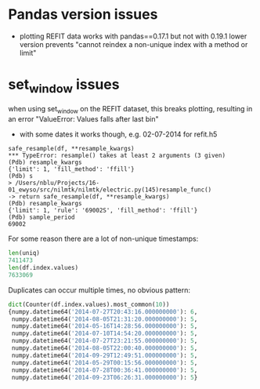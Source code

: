 * Pandas version issues
  - plotting REFIT data works with pandas==0.17.1 but not with 0.19.1
    lower version prevents "cannot reindex a non-unique index with a method or limit"
* set_window issues
  when using set_window on the REFIT dataset, this breaks plotting, resulting in an error
  "ValueError: Values falls after last bin"
  - with some dates it works though, e.g. 02-07-2014 for refit.h5
  #+BEGIN_SRC
  safe_resample(df, **resample_kwargs)
  *** TypeError: resample() takes at least 2 arguments (3 given)
  (Pdb) resample_kwargs
  {'limit': 1, 'fill_method': 'ffill'}
  (Pdb) s
  > /Users/nblu/Projects/16-01_ewyso/src/nilmtk/nilmtk/electric.py(145)resample_func()
  -> return safe_resample(df, **resample_kwargs)
  (Pdb) resample_kwargs
  {'limit': 1, 'rule': '69002S', 'fill_method': 'ffill'}
  (Pdb) sample_period
  69002
  #+END_SRC

  For some reason there are a lot of non-unique timestamps:

  #+BEGIN_SRC python
  len(uniq)
  7411473
  len(df.index.values)
  7633069
  #+END_SRC

  Duplicates can occur multiple times, no obvious pattern:
  #+BEGIN_SRC python
  dict(Counter(df.index.values).most_common(10))
  {numpy.datetime64('2014-07-27T20:43:16.000000000'): 6,
   numpy.datetime64('2014-08-05T21:31:20.000000000'): 5,
   numpy.datetime64('2014-05-16T14:28:56.000000000'): 5,
   numpy.datetime64('2014-07-10T14:54:20.000000000'): 5,
   numpy.datetime64('2014-07-27T23:21:55.000000000'): 5,
   numpy.datetime64('2014-08-05T22:00:40.000000000'): 5,
   numpy.datetime64('2014-09-29T12:49:51.000000000'): 5,
   numpy.datetime64('2014-05-29T00:15:56.000000000'): 5,
   numpy.datetime64('2014-07-28T00:36:41.000000000'): 5,
   numpy.datetime64('2014-09-23T06:26:31.000000000'): 5}
  #+END_SRC
